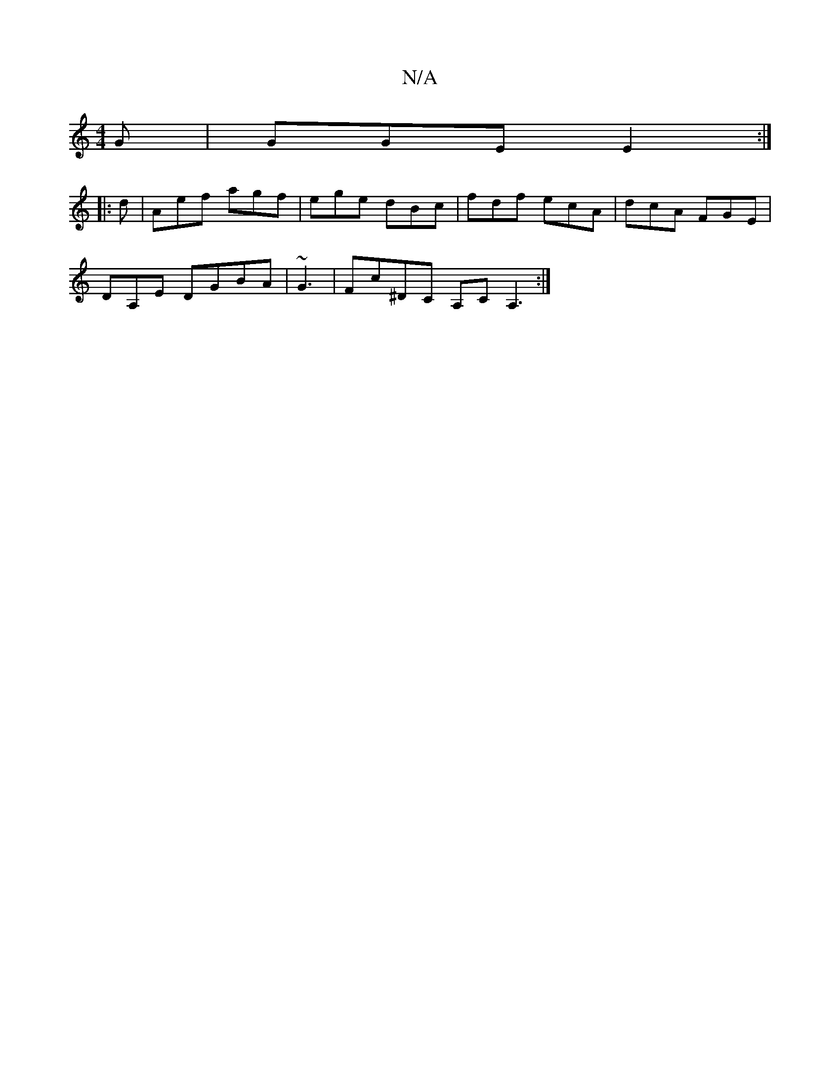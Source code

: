 X:1
T:N/A
M:4/4
R:N/A
K:Cmajor
G | GGE E2:|
|:d |Aef agf|ege dBc| fdf ecA|dcA FGE |
DA,E DGBA|~G3 | Fc^DC A,CA,3:|

|:c/c/d AG | BAcA AFDG|AA~E2 GABA|1 GFA ~A3 |FEG FDE | DEF FEE | fgf ede|dcd gfg | fgf d2 :|
|:AG|GFG ~E3 |
GAe fag